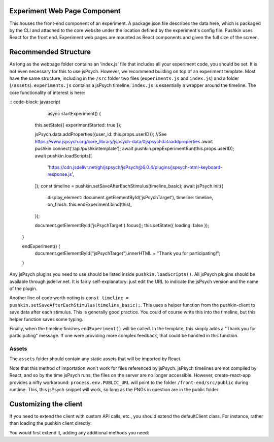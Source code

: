 .. _exp_webpage:

Experiment Web Page Component
==============================
This houses the front-end component of an experiment. A package.json file describes the data here, which is packaged by the CLI and attached to the core website under the location defined by the experiment's config file. Pushkin uses React for the front end. Experiment web pages are mounted as React components and given the full size of the screen.

Recommended Structure
=========================
As long as the webpage folder contains an 'index.js' file that includes all your experiment code, you should be set. It is not even necessary for this to use jsPsych. However, we recommend building on top of an experiment template. Most have the same structure, including in the ``/src`` folder two files (``experiments.js`` and ``index.js``) and a folder (``/assets``). ``experiments.js`` contains a jsPsych timeline. ``index.js`` is essentially a wrapper around the timeline. The core functionality of interest is here:

:: code-block: javascript
	
	async startExperiment() {
    this.setState({ experimentStarted: true });

    jsPsych.data.addProperties({user_id: this.props.userID}); //See https://www.jspsych.org/core_library/jspsych-data/#jspsychdataaddproperties
    await pushkin.connect('/api/pushkintemplate');
    await pushkin.prepExperimentRun(this.props.userID);
    await pushkin.loadScripts([
      'https://cdn.jsdelivr.net/gh/jspsych/jsPsych@6.0.4/plugins/jspsych-html-keyboard-response.js',
    ]);
    const timeline = pushkin.setSaveAfterEachStimulus(timeline_basic);
    await jsPsych.init({
      display_element: document.getElementById('jsPsychTarget'),
      timeline: timeline,
      on_finish: this.endExperiment.bind(this),
    });

    document.getElementById('jsPsychTarget').focus();
    this.setState({ loading: false });
  }

  endExperiment() {
    document.getElementById("jsPsychTarget").innerHTML = "Thank you for participating!";
  }

Any jsPsych plugins you need to use should be listed inside ``pushkin.loadScripts()``. All jsPsych plugins should be available through jsdelivr.net. It is fairly self-explanatory: just edit the URL to indicate the jsPsych version and the name of the plugin. 

Another line of code worth noting is ``const timeline = pushkin.setSaveAfterEachStimulus(timeline_basic);``. This uses a helper function from the pushkin-client to save data after each stimulus. This is generally good practice. You could of course write this into the timeline, but this helper function saves some typing. 

Finally, when the timeline finishes ``endExperiment()`` will be called. In the template, this simply adds a "Thank you for participating" message. If one were providing more complex feedback, that could be handled in this function. 

Assets
-----------

The ``assets`` folder should contain any static assets that will be imported by React. 

Note that this method of importation won't work for files referenced by jsPsych. jsPsych timelines are not compiled by React, and so by the time jsPsych runs, the files on the server are no longer accessible. However, create-react-app provides a nifty workaround: ``process.env.PUBLIC_URL`` will point to the folder ``/front-end/src/public`` during runtime. This, this jsPsych snippet will work, so long as the PNGs in question are in the public folder:

.. code-block: javascript
	var test_stimuli = [
	  { stimulus: process.env.PUBLIC_URL+"/blue.png"},
	  { stimulus: process.env.PUBLIC_URL+"/orange.png"}
	];

Customizing the client
======================
If you need to extend the client with custom API calls, etc., you should extend the defaultClient class. For instance, rather than loading the pushkin client directly:

.. code-block: javascript
	import pushinClient from 'pushkin-client';
	const pushkin = new pushkinClientExtended();

You would first extend it, adding any additional methods you need:

.. code-block: javascript
	class pushkinClientExtended extends pushkinClient {
	  postResults(userID, results) {
	    const postData = {
	      user_id: userID,
	      results: results
	    } 
	    return this.con.post('/postResults', postData);     
	  }
	}

	const pushkin = new pushkinClientExtended();
